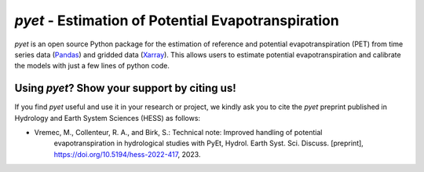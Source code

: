 *pyet* - Estimation of Potential Evapotranspiration
===================================================

*pyet* is an open source Python package for the estimation of reference and potential evapotranspiration (PET) from
time series data (`Pandas <https://pandas.pydata.org>`_) and gridded data (`Xarray <https://xarray.dev>`_). This
allows users to estimate potential evapotranspiration and calibrate the models with just a few lines of python code.

.. grid::

    .. grid-item-card:: Getting started
        :link: userguide/index
        :link-type: doc

        User guide on the basic concepts of Pastas.

    .. grid-item-card:: Examples
        :link: examples/index
        :link-type: doc

        Examples of *pyet* usage.

    .. grid-item-card:: Code Reference
        :link: api/index
        :link-type: doc

        *pyet* code reference.

.. grid::

    .. grid-item-card:: Publications
        :link: publications
        :link-type: doc

        Overview of publications that use *pyet*

    .. grid-item-card:: References
        :link: references
        :link-type: doc

        References used in the package.

Using *pyet*? Show your support by citing us!
-----------------------------

If you find *pyet* useful and use it in your research or project, we kindly ask you to cite 
the *pyet* preprint published in Hydrology and Earth System Sciences (HESS) as follows:

- Vremec, M., Collenteur, R. A., and Birk, S.: Technical note: Improved handling of potential 
   evapotranspiration in hydrological studies with PyEt, Hydrol. Earth Syst. Sci. Discuss. 
   [preprint], https://doi.org/10.5194/hess-2022-417, 2023.